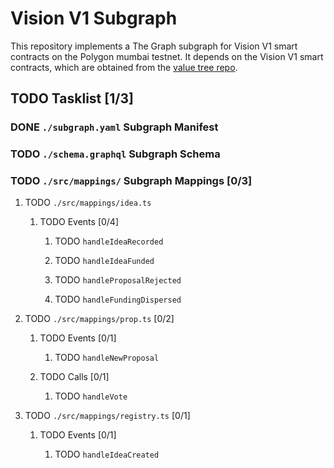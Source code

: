 #+NAME: Vision V1 Subgraph
#+DATE: 08/27/2022
#+AUTHOR: Dowland Aiello

* Vision V1 Subgraph

This repository implements a The Graph subgraph for Vision V1 smart contracts on the Polygon mumbai testnet. It depends on the Vision V1 smart contracts, which are obtained from the [[https://github.com/Vision-DAO/value-tree][value tree repo]].

** TODO Tasklist [1/3]

*** DONE ~./subgraph.yaml~ Subgraph Manifest
CLOSED: [2022-08-27 Sat 19:02]

*** TODO ~./schema.graphql~ Subgraph Schema

*** TODO ~./src/mappings/~ Subgraph Mappings [0/3]

**** TODO ~./src/mappings/idea.ts~

***** TODO Events [0/4]

****** TODO ~handleIdeaRecorded~

****** TODO ~handleIdeaFunded~

****** TODO ~handleProposalRejected~

****** TODO ~handleFundingDispersed~

**** TODO ~./src/mappings/prop.ts~ [0/2]

***** TODO Events [0/1]

****** TODO ~handleNewProposal~

***** TODO Calls [0/1]

****** TODO ~handleVote~

**** TODO ~./src/mappings/registry.ts~ [0/1]

***** TODO Events [0/1]

****** TODO ~handleIdeaCreated~
